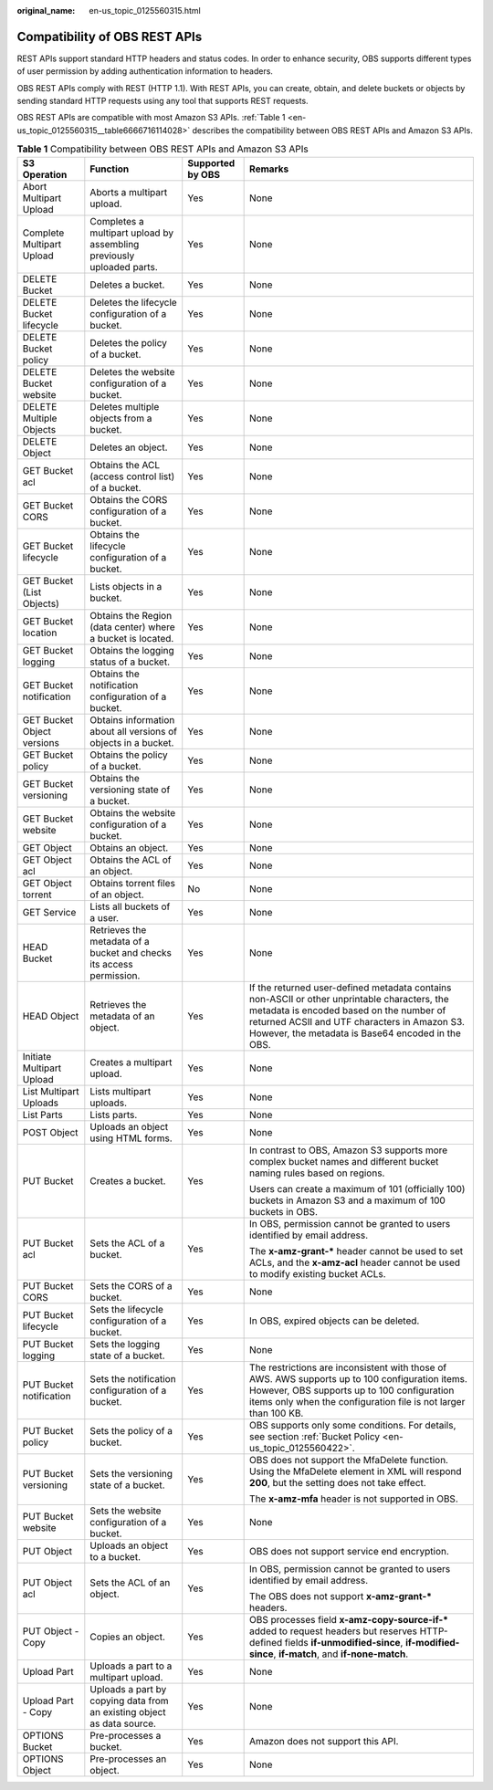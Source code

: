 :original_name: en-us_topic_0125560315.html

.. _en-us_topic_0125560315:

Compatibility of OBS REST APIs
==============================

REST APIs support standard HTTP headers and status codes. In order to enhance security, OBS supports different types of user permission by adding authentication information to headers.

OBS REST APIs comply with REST (HTTP 1.1). With REST APIs, you can create, obtain, and delete buckets or objects by sending standard HTTP requests using any tool that supports REST requests.

OBS REST APIs are compatible with most Amazon S3 APIs. :ref:`Table 1 <en-us_topic_0125560315__table6666716114028>` describes the compatibility between OBS REST APIs and Amazon S3 APIs.

.. _en-us_topic_0125560315__table6666716114028:

.. table:: **Table 1** Compatibility between OBS REST APIs and Amazon S3 APIs

   +----------------------------+------------------------------------------------------------------------+------------------+----------------------------------------------------------------------------------------------------------------------------------------------------------------------------------------------------------------------------------------------+
   | S3 Operation               | Function                                                               | Supported by OBS | Remarks                                                                                                                                                                                                                                      |
   +============================+========================================================================+==================+==============================================================================================================================================================================================================================================+
   | Abort Multipart Upload     | Aborts a multipart upload.                                             | Yes              | None                                                                                                                                                                                                                                         |
   +----------------------------+------------------------------------------------------------------------+------------------+----------------------------------------------------------------------------------------------------------------------------------------------------------------------------------------------------------------------------------------------+
   | Complete Multipart Upload  | Completes a multipart upload by assembling previously uploaded parts.  | Yes              | None                                                                                                                                                                                                                                         |
   +----------------------------+------------------------------------------------------------------------+------------------+----------------------------------------------------------------------------------------------------------------------------------------------------------------------------------------------------------------------------------------------+
   | DELETE Bucket              | Deletes a bucket.                                                      | Yes              | None                                                                                                                                                                                                                                         |
   +----------------------------+------------------------------------------------------------------------+------------------+----------------------------------------------------------------------------------------------------------------------------------------------------------------------------------------------------------------------------------------------+
   | DELETE Bucket lifecycle    | Deletes the lifecycle configuration of a bucket.                       | Yes              | None                                                                                                                                                                                                                                         |
   +----------------------------+------------------------------------------------------------------------+------------------+----------------------------------------------------------------------------------------------------------------------------------------------------------------------------------------------------------------------------------------------+
   | DELETE Bucket policy       | Deletes the policy of a bucket.                                        | Yes              | None                                                                                                                                                                                                                                         |
   +----------------------------+------------------------------------------------------------------------+------------------+----------------------------------------------------------------------------------------------------------------------------------------------------------------------------------------------------------------------------------------------+
   | DELETE Bucket website      | Deletes the website configuration of a bucket.                         | Yes              | None                                                                                                                                                                                                                                         |
   +----------------------------+------------------------------------------------------------------------+------------------+----------------------------------------------------------------------------------------------------------------------------------------------------------------------------------------------------------------------------------------------+
   | DELETE Multiple Objects    | Deletes multiple objects from a bucket.                                | Yes              | None                                                                                                                                                                                                                                         |
   +----------------------------+------------------------------------------------------------------------+------------------+----------------------------------------------------------------------------------------------------------------------------------------------------------------------------------------------------------------------------------------------+
   | DELETE Object              | Deletes an object.                                                     | Yes              | None                                                                                                                                                                                                                                         |
   +----------------------------+------------------------------------------------------------------------+------------------+----------------------------------------------------------------------------------------------------------------------------------------------------------------------------------------------------------------------------------------------+
   | GET Bucket acl             | Obtains the ACL (access control list) of a bucket.                     | Yes              | None                                                                                                                                                                                                                                         |
   +----------------------------+------------------------------------------------------------------------+------------------+----------------------------------------------------------------------------------------------------------------------------------------------------------------------------------------------------------------------------------------------+
   | GET Bucket CORS            | Obtains the CORS configuration of a bucket.                            | Yes              | None                                                                                                                                                                                                                                         |
   +----------------------------+------------------------------------------------------------------------+------------------+----------------------------------------------------------------------------------------------------------------------------------------------------------------------------------------------------------------------------------------------+
   | GET Bucket lifecycle       | Obtains the lifecycle configuration of a bucket.                       | Yes              | None                                                                                                                                                                                                                                         |
   +----------------------------+------------------------------------------------------------------------+------------------+----------------------------------------------------------------------------------------------------------------------------------------------------------------------------------------------------------------------------------------------+
   | GET Bucket (List Objects)  | Lists objects in a bucket.                                             | Yes              | None                                                                                                                                                                                                                                         |
   +----------------------------+------------------------------------------------------------------------+------------------+----------------------------------------------------------------------------------------------------------------------------------------------------------------------------------------------------------------------------------------------+
   | GET Bucket location        | Obtains the Region (data center) where a bucket is located.            | Yes              | None                                                                                                                                                                                                                                         |
   +----------------------------+------------------------------------------------------------------------+------------------+----------------------------------------------------------------------------------------------------------------------------------------------------------------------------------------------------------------------------------------------+
   | GET Bucket logging         | Obtains the logging status of a bucket.                                | Yes              | None                                                                                                                                                                                                                                         |
   +----------------------------+------------------------------------------------------------------------+------------------+----------------------------------------------------------------------------------------------------------------------------------------------------------------------------------------------------------------------------------------------+
   | GET Bucket notification    | Obtains the notification configuration of a bucket.                    | Yes              | None                                                                                                                                                                                                                                         |
   +----------------------------+------------------------------------------------------------------------+------------------+----------------------------------------------------------------------------------------------------------------------------------------------------------------------------------------------------------------------------------------------+
   | GET Bucket Object versions | Obtains information about all versions of objects in a bucket.         | Yes              | None                                                                                                                                                                                                                                         |
   +----------------------------+------------------------------------------------------------------------+------------------+----------------------------------------------------------------------------------------------------------------------------------------------------------------------------------------------------------------------------------------------+
   | GET Bucket policy          | Obtains the policy of a bucket.                                        | Yes              | None                                                                                                                                                                                                                                         |
   +----------------------------+------------------------------------------------------------------------+------------------+----------------------------------------------------------------------------------------------------------------------------------------------------------------------------------------------------------------------------------------------+
   | GET Bucket versioning      | Obtains the versioning state of a bucket.                              | Yes              | None                                                                                                                                                                                                                                         |
   +----------------------------+------------------------------------------------------------------------+------------------+----------------------------------------------------------------------------------------------------------------------------------------------------------------------------------------------------------------------------------------------+
   | GET Bucket website         | Obtains the website configuration of a bucket.                         | Yes              | None                                                                                                                                                                                                                                         |
   +----------------------------+------------------------------------------------------------------------+------------------+----------------------------------------------------------------------------------------------------------------------------------------------------------------------------------------------------------------------------------------------+
   | GET Object                 | Obtains an object.                                                     | Yes              | None                                                                                                                                                                                                                                         |
   +----------------------------+------------------------------------------------------------------------+------------------+----------------------------------------------------------------------------------------------------------------------------------------------------------------------------------------------------------------------------------------------+
   | GET Object acl             | Obtains the ACL of an object.                                          | Yes              | None                                                                                                                                                                                                                                         |
   +----------------------------+------------------------------------------------------------------------+------------------+----------------------------------------------------------------------------------------------------------------------------------------------------------------------------------------------------------------------------------------------+
   | GET Object torrent         | Obtains torrent files of an object.                                    | No               | None                                                                                                                                                                                                                                         |
   +----------------------------+------------------------------------------------------------------------+------------------+----------------------------------------------------------------------------------------------------------------------------------------------------------------------------------------------------------------------------------------------+
   | GET Service                | Lists all buckets of a user.                                           | Yes              | None                                                                                                                                                                                                                                         |
   +----------------------------+------------------------------------------------------------------------+------------------+----------------------------------------------------------------------------------------------------------------------------------------------------------------------------------------------------------------------------------------------+
   | HEAD Bucket                | Retrieves the metadata of a bucket and checks its access permission.   | Yes              | None                                                                                                                                                                                                                                         |
   +----------------------------+------------------------------------------------------------------------+------------------+----------------------------------------------------------------------------------------------------------------------------------------------------------------------------------------------------------------------------------------------+
   | HEAD Object                | Retrieves the metadata of an object.                                   | Yes              | If the returned user-defined metadata contains non-ASCII or other unprintable characters, the metadata is encoded based on the number of returned ACSII and UTF characters in Amazon S3. However, the metadata is Base64 encoded in the OBS. |
   +----------------------------+------------------------------------------------------------------------+------------------+----------------------------------------------------------------------------------------------------------------------------------------------------------------------------------------------------------------------------------------------+
   | Initiate Multipart Upload  | Creates a multipart upload.                                            | Yes              | None                                                                                                                                                                                                                                         |
   +----------------------------+------------------------------------------------------------------------+------------------+----------------------------------------------------------------------------------------------------------------------------------------------------------------------------------------------------------------------------------------------+
   | List Multipart Uploads     | Lists multipart uploads.                                               | Yes              | None                                                                                                                                                                                                                                         |
   +----------------------------+------------------------------------------------------------------------+------------------+----------------------------------------------------------------------------------------------------------------------------------------------------------------------------------------------------------------------------------------------+
   | List Parts                 | Lists parts.                                                           | Yes              | None                                                                                                                                                                                                                                         |
   +----------------------------+------------------------------------------------------------------------+------------------+----------------------------------------------------------------------------------------------------------------------------------------------------------------------------------------------------------------------------------------------+
   | POST Object                | Uploads an object using HTML forms.                                    | Yes              | None                                                                                                                                                                                                                                         |
   +----------------------------+------------------------------------------------------------------------+------------------+----------------------------------------------------------------------------------------------------------------------------------------------------------------------------------------------------------------------------------------------+
   | PUT Bucket                 | Creates a bucket.                                                      | Yes              | In contrast to OBS, Amazon S3 supports more complex bucket names and different bucket naming rules based on regions.                                                                                                                         |
   |                            |                                                                        |                  |                                                                                                                                                                                                                                              |
   |                            |                                                                        |                  | Users can create a maximum of 101 (officially 100) buckets in Amazon S3 and a maximum of 100 buckets in OBS.                                                                                                                                 |
   +----------------------------+------------------------------------------------------------------------+------------------+----------------------------------------------------------------------------------------------------------------------------------------------------------------------------------------------------------------------------------------------+
   | PUT Bucket acl             | Sets the ACL of a bucket.                                              | Yes              | In OBS, permission cannot be granted to users identified by email address.                                                                                                                                                                   |
   |                            |                                                                        |                  |                                                                                                                                                                                                                                              |
   |                            |                                                                        |                  | The **x-amz-grant-\*** header cannot be used to set ACLs, and the **x-amz-acl** header cannot be used to modify existing bucket ACLs.                                                                                                        |
   +----------------------------+------------------------------------------------------------------------+------------------+----------------------------------------------------------------------------------------------------------------------------------------------------------------------------------------------------------------------------------------------+
   | PUT Bucket CORS            | Sets the CORS of a bucket.                                             | Yes              | None                                                                                                                                                                                                                                         |
   +----------------------------+------------------------------------------------------------------------+------------------+----------------------------------------------------------------------------------------------------------------------------------------------------------------------------------------------------------------------------------------------+
   | PUT Bucket lifecycle       | Sets the lifecycle configuration of a bucket.                          | Yes              | In OBS, expired objects can be deleted.                                                                                                                                                                                                      |
   +----------------------------+------------------------------------------------------------------------+------------------+----------------------------------------------------------------------------------------------------------------------------------------------------------------------------------------------------------------------------------------------+
   | PUT Bucket logging         | Sets the logging state of a bucket.                                    | Yes              | None                                                                                                                                                                                                                                         |
   +----------------------------+------------------------------------------------------------------------+------------------+----------------------------------------------------------------------------------------------------------------------------------------------------------------------------------------------------------------------------------------------+
   | PUT Bucket notification    | Sets the notification configuration of a bucket.                       | Yes              | The restrictions are inconsistent with those of AWS. AWS supports up to 100 configuration items. However, OBS supports up to 100 configuration items only when the configuration file is not larger than 100 KB.                             |
   +----------------------------+------------------------------------------------------------------------+------------------+----------------------------------------------------------------------------------------------------------------------------------------------------------------------------------------------------------------------------------------------+
   | PUT Bucket policy          | Sets the policy of a bucket.                                           | Yes              | OBS supports only some conditions. For details, see section :ref:`Bucket Policy <en-us_topic_0125560422>`.                                                                                                                                   |
   +----------------------------+------------------------------------------------------------------------+------------------+----------------------------------------------------------------------------------------------------------------------------------------------------------------------------------------------------------------------------------------------+
   | PUT Bucket versioning      | Sets the versioning state of a bucket.                                 | Yes              | OBS does not support the MfaDelete function. Using the MfaDelete element in XML will respond **200**, but the setting does not take effect.                                                                                                  |
   |                            |                                                                        |                  |                                                                                                                                                                                                                                              |
   |                            |                                                                        |                  | The **x-amz-mfa** header is not supported in OBS.                                                                                                                                                                                            |
   +----------------------------+------------------------------------------------------------------------+------------------+----------------------------------------------------------------------------------------------------------------------------------------------------------------------------------------------------------------------------------------------+
   | PUT Bucket website         | Sets the website configuration of a bucket.                            | Yes              | None                                                                                                                                                                                                                                         |
   +----------------------------+------------------------------------------------------------------------+------------------+----------------------------------------------------------------------------------------------------------------------------------------------------------------------------------------------------------------------------------------------+
   | PUT Object                 | Uploads an object to a bucket.                                         | Yes              | OBS does not support service end encryption.                                                                                                                                                                                                 |
   +----------------------------+------------------------------------------------------------------------+------------------+----------------------------------------------------------------------------------------------------------------------------------------------------------------------------------------------------------------------------------------------+
   | PUT Object acl             | Sets the ACL of an object.                                             | Yes              | In OBS, permission cannot be granted to users identified by email address.                                                                                                                                                                   |
   |                            |                                                                        |                  |                                                                                                                                                                                                                                              |
   |                            |                                                                        |                  | The OBS does not support **x-amz-grant-\*** headers.                                                                                                                                                                                         |
   +----------------------------+------------------------------------------------------------------------+------------------+----------------------------------------------------------------------------------------------------------------------------------------------------------------------------------------------------------------------------------------------+
   | PUT Object - Copy          | Copies an object.                                                      | Yes              | OBS processes field **x-amz-copy-source-if-\*** added to request headers but reserves HTTP-defined fields **if-unmodified-since**, **if-modified-since**, **if-match**, and **if-none-match**.                                               |
   +----------------------------+------------------------------------------------------------------------+------------------+----------------------------------------------------------------------------------------------------------------------------------------------------------------------------------------------------------------------------------------------+
   | Upload Part                | Uploads a part to a multipart upload.                                  | Yes              | None                                                                                                                                                                                                                                         |
   +----------------------------+------------------------------------------------------------------------+------------------+----------------------------------------------------------------------------------------------------------------------------------------------------------------------------------------------------------------------------------------------+
   | Upload Part - Copy         | Uploads a part by copying data from an existing object as data source. | Yes              | None                                                                                                                                                                                                                                         |
   +----------------------------+------------------------------------------------------------------------+------------------+----------------------------------------------------------------------------------------------------------------------------------------------------------------------------------------------------------------------------------------------+
   | OPTIONS Bucket             | Pre-processes a bucket.                                                | Yes              | Amazon does not support this API.                                                                                                                                                                                                            |
   +----------------------------+------------------------------------------------------------------------+------------------+----------------------------------------------------------------------------------------------------------------------------------------------------------------------------------------------------------------------------------------------+
   | OPTIONS Object             | Pre-processes an object.                                               | Yes              | None                                                                                                                                                                                                                                         |
   +----------------------------+------------------------------------------------------------------------+------------------+----------------------------------------------------------------------------------------------------------------------------------------------------------------------------------------------------------------------------------------------+
